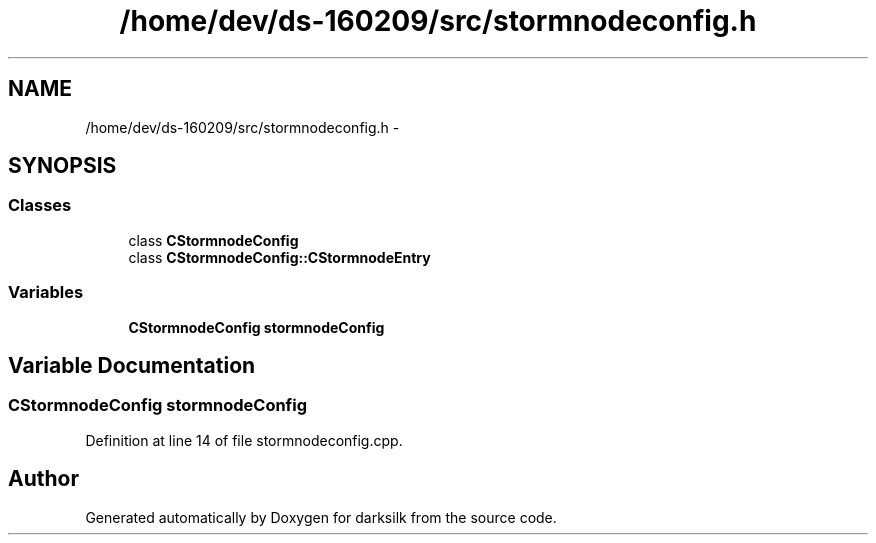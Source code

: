 .TH "/home/dev/ds-160209/src/stormnodeconfig.h" 3 "Wed Feb 10 2016" "Version 1.0.0.0" "darksilk" \" -*- nroff -*-
.ad l
.nh
.SH NAME
/home/dev/ds-160209/src/stormnodeconfig.h \- 
.SH SYNOPSIS
.br
.PP
.SS "Classes"

.in +1c
.ti -1c
.RI "class \fBCStormnodeConfig\fP"
.br
.ti -1c
.RI "class \fBCStormnodeConfig::CStormnodeEntry\fP"
.br
.in -1c
.SS "Variables"

.in +1c
.ti -1c
.RI "\fBCStormnodeConfig\fP \fBstormnodeConfig\fP"
.br
.in -1c
.SH "Variable Documentation"
.PP 
.SS "\fBCStormnodeConfig\fP stormnodeConfig"

.PP
Definition at line 14 of file stormnodeconfig\&.cpp\&.
.SH "Author"
.PP 
Generated automatically by Doxygen for darksilk from the source code\&.
